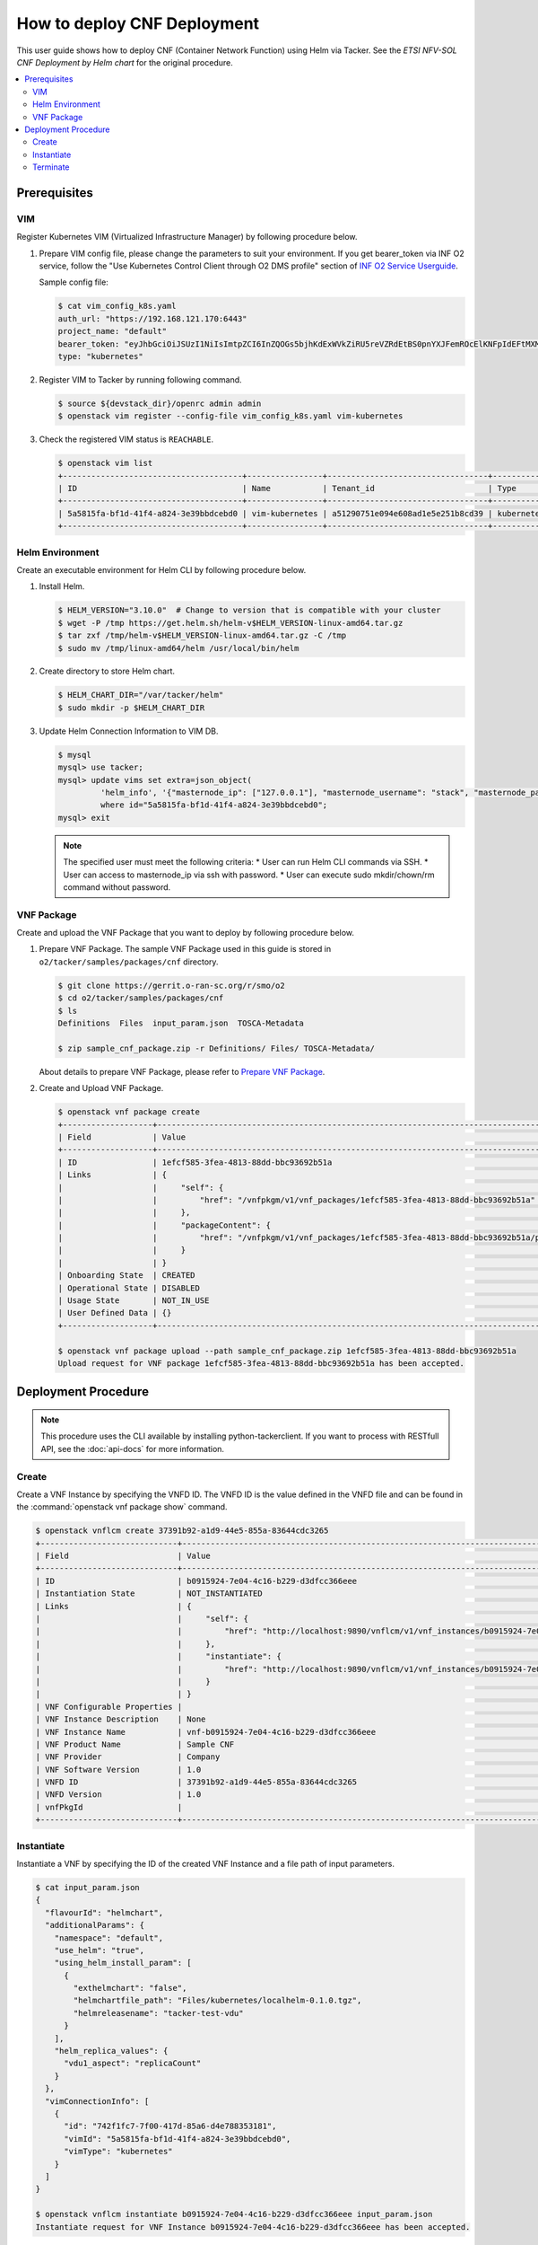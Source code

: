 .. This work is licensed under a Creative Commons Attribution 4.0 International License.
.. http://creativecommons.org/licenses/by/4.0


How to deploy CNF Deployment
============================

This user guide shows how to deploy CNF (Container Network Function) using Helm via Tacker.
See the `ETSI NFV-SOL CNF Deployment by Helm chart` for the original procedure.

.. contents::
   :depth: 3
   :local:

Prerequisites
-------------

VIM
~~~
Register Kubernetes VIM (Virtualized Infrastructure Manager) by following procedure below.

1. Prepare VIM config file, please change the parameters to suit your environment.
   If you get bearer_token via INF O2 service, follow the "Use Kubernetes Control Client through O2 DMS profile" section of `INF O2 Service Userguide`_.

   Sample config file:

   .. code:: bash

      $ cat vim_config_k8s.yaml
      auth_url: "https://192.168.121.170:6443"
      project_name: "default"
      bearer_token: "eyJhbGciOiJSUzI1NiIsImtpZCI6InZQOGs5bjhKdExWVkZiRU5reVZRdEtBS0pnYXJFemROcElKNFpIdEFtMXMifQ.eyJpc3MiOiJrdWJlcm5ldGVzL3NlcnZpY2VhY2NvdW50Iiwia3ViZXJuZXRlcy5pby9zZXJ2aWNlYWNjb3VudC9uYW1lc3BhY2UiOiJrdWJlLXN5c3RlbSIsImt1YmVybmV0ZXMuaW8vc2VydmljZWFjY291bnQvc2VjcmV0Lm5hbWUiOiJhZG1pbi11c2VyLXRva2VuLTk4am1qIiwia3ViZXJuZXRlcy5pby9zZXJ2aWNlYWNjb3VudC9zZXJ2aWNlLWFjY291bnQubmFtZSI6ImFkbWluLXVzZXIiLCJrdWJlcm5ldGVzLmlvL3NlcnZpY2VhY2NvdW50L3NlcnZpY2UtYWNjb3VudC51aWQiOiIzZWJkZmEzZi0wMTA1LTRhN2YtODFjZS1kYjg5ODcxYTBiMDYiLCJzdWIiOiJzeXN0ZW06c2VydmljZWFjY291bnQ6a3ViZS1zeXN0ZW06YWRtaW4tdXNlciJ9.df_mV4RbsRN6oOS2KnkaKid0cJBAvdpautWnK67R0y8PRSm79Vc02NbUCmai0M4QiIF9gKhqtM0OYB5vZYJJng9vkcSNVWFUv6hA4Tvjw8FnEcGWe7TnWE2q-ZywJYiZNHvToRIgP5EH5UuLACEXu8KeeG56LxL3T2qNsUenUYLYaT6EciwKiy5SaEk3H1BB0zvSff0d_6sPvGCtY4xL_Q1pqqdgeL2lwC7tcivwEyRy3rMp1FBRrWOVdyeybww0XiNfEnYOjFyVSI4ED2n2msIdz_2JoHAnphGO7nslpn3MmkO-K1Mnhk7EKiR0kgHboGXwQlcnjW4Cje77PjumPg"
      type: "kubernetes"

2. Register VIM to Tacker by running following command.

   .. code:: bash

      $ source ${devstack_dir}/openrc admin admin
      $ openstack vim register --config-file vim_config_k8s.yaml vim-kubernetes

3. Check the registered VIM status is ``REACHABLE``.

   .. code:: bash

      $ openstack vim list
      +--------------------------------------+----------------+----------------------------------+------------+------------+-----------+
      | ID                                   | Name           | Tenant_id                        | Type       | Is Default | Status    |
      +--------------------------------------+----------------+----------------------------------+------------+------------+-----------+
      | 5a5815fa-bf1d-41f4-a824-3e39bbdcebd0 | vim-kubernetes | a51290751e094e608ad1e5e251b8cd39 | kubernetes | True       | REACHABLE |
      +--------------------------------------+----------------+----------------------------------+------------+------------+-----------+

Helm Environment
~~~~~~~~~~~~~~~~
Create an executable environment for Helm CLI by following procedure below.

1. Install Helm.

   .. code:: bash

      $ HELM_VERSION="3.10.0"  # Change to version that is compatible with your cluster
      $ wget -P /tmp https://get.helm.sh/helm-v$HELM_VERSION-linux-amd64.tar.gz
      $ tar zxf /tmp/helm-v$HELM_VERSION-linux-amd64.tar.gz -C /tmp
      $ sudo mv /tmp/linux-amd64/helm /usr/local/bin/helm

2. Create directory to store Helm chart.

   .. code:: bash

      $ HELM_CHART_DIR="/var/tacker/helm"
      $ sudo mkdir -p $HELM_CHART_DIR

3. Update Helm Connection Information to VIM DB.

   .. code:: bash

      $ mysql
      mysql> use tacker;
      mysql> update vims set extra=json_object(
               'helm_info', '{"masternode_ip": ["127.0.0.1"], "masternode_username": "stack", "masternode_password": "******"}')
               where id="5a5815fa-bf1d-41f4-a824-3e39bbdcebd0";
      mysql> exit

   .. note::

      The specified user must meet the following criteria:
      * User can run Helm CLI commands via SSH.
      * User can access to masternode_ip via ssh with password.
      * User can execute sudo mkdir/chown/rm command without password.

VNF Package
~~~~~~~~~~~
Create and upload the VNF Package that you want to deploy by following procedure below.

1. Prepare VNF Package.
   The sample VNF Package used in this guide is stored in ``o2/tacker/samples/packages/cnf`` directory.

   .. code:: bash

      $ git clone https://gerrit.o-ran-sc.org/r/smo/o2
      $ cd o2/tacker/samples/packages/cnf
      $ ls
      Definitions  Files  input_param.json  TOSCA-Metadata

      $ zip sample_cnf_package.zip -r Definitions/ Files/ TOSCA-Metadata/

   About details to prepare VNF Package, please refer to `Prepare VNF Package`_.

2. Create and Upload VNF Package.

   .. code:: bash

      $ openstack vnf package create
      +-------------------+-------------------------------------------------------------------------------------------------+
      | Field             | Value                                                                                           |
      +-------------------+-------------------------------------------------------------------------------------------------+
      | ID                | 1efcf585-3fea-4813-88dd-bbc93692b51a                                                            |
      | Links             | {                                                                                               |
      |                   |     "self": {                                                                                   |
      |                   |         "href": "/vnfpkgm/v1/vnf_packages/1efcf585-3fea-4813-88dd-bbc93692b51a"                 |
      |                   |     },                                                                                          |
      |                   |     "packageContent": {                                                                         |
      |                   |         "href": "/vnfpkgm/v1/vnf_packages/1efcf585-3fea-4813-88dd-bbc93692b51a/package_content" |
      |                   |     }                                                                                           |
      |                   | }                                                                                               |
      | Onboarding State  | CREATED                                                                                         |
      | Operational State | DISABLED                                                                                        |
      | Usage State       | NOT_IN_USE                                                                                      |
      | User Defined Data | {}                                                                                              |
      +-------------------+-------------------------------------------------------------------------------------------------+

      $ openstack vnf package upload --path sample_cnf_package.zip 1efcf585-3fea-4813-88dd-bbc93692b51a
      Upload request for VNF package 1efcf585-3fea-4813-88dd-bbc93692b51a has been accepted.


Deployment Procedure
--------------------

.. note::

   This procedure uses the CLI available by installing python-tackerclient.
   If you want to process with RESTfull API, see the :doc:`api-docs` for more information.

Create
~~~~~~
Create a VNF Instance by specifying the VNFD ID. The VNFD ID is the value defined in the VNFD file and can be found in the :command:`openstack vnf package show` command.

.. code:: bash

   $ openstack vnflcm create 37391b92-a1d9-44e5-855a-83644cdc3265
   +-----------------------------+------------------------------------------------------------------------------------------------------------------+
   | Field                       | Value                                                                                                            |
   +-----------------------------+------------------------------------------------------------------------------------------------------------------+
   | ID                          | b0915924-7e04-4c16-b229-d3dfcc366eee                                                                             |
   | Instantiation State         | NOT_INSTANTIATED                                                                                                 |
   | Links                       | {                                                                                                                |
   |                             |     "self": {                                                                                                    |
   |                             |         "href": "http://localhost:9890/vnflcm/v1/vnf_instances/b0915924-7e04-4c16-b229-d3dfcc366eee"             |
   |                             |     },                                                                                                           |
   |                             |     "instantiate": {                                                                                             |
   |                             |         "href": "http://localhost:9890/vnflcm/v1/vnf_instances/b0915924-7e04-4c16-b229-d3dfcc366eee/instantiate" |
   |                             |     }                                                                                                            |
   |                             | }                                                                                                                |
   | VNF Configurable Properties |                                                                                                                  |
   | VNF Instance Description    | None                                                                                                             |
   | VNF Instance Name           | vnf-b0915924-7e04-4c16-b229-d3dfcc366eee                                                                         |
   | VNF Product Name            | Sample CNF                                                                                                       |
   | VNF Provider                | Company                                                                                                          |
   | VNF Software Version        | 1.0                                                                                                              |
   | VNFD ID                     | 37391b92-a1d9-44e5-855a-83644cdc3265                                                                             |
   | VNFD Version                | 1.0                                                                                                              |
   | vnfPkgId                    |                                                                                                                  |
   +-----------------------------+------------------------------------------------------------------------------------------------------------------+

Instantiate
~~~~~~~~~~~
Instantiate a VNF by specifying the ID of the created VNF Instance and a file path of input parameters.

.. code:: bash

   $ cat input_param.json
   {
     "flavourId": "helmchart",
     "additionalParams": {
       "namespace": "default",
       "use_helm": "true",
       "using_helm_install_param": [
         {
           "exthelmchart": "false",
           "helmchartfile_path": "Files/kubernetes/localhelm-0.1.0.tgz",
           "helmreleasename": "tacker-test-vdu"
         }
       ],
       "helm_replica_values": {
         "vdu1_aspect": "replicaCount"
       }
     },
     "vimConnectionInfo": [
       {
         "id": "742f1fc7-7f00-417d-85a6-d4e788353181",
         "vimId": "5a5815fa-bf1d-41f4-a824-3e39bbdcebd0",
         "vimType": "kubernetes"
       }
     ]
   }

   $ openstack vnflcm instantiate b0915924-7e04-4c16-b229-d3dfcc366eee input_param.json
   Instantiate request for VNF Instance b0915924-7e04-4c16-b229-d3dfcc366eee has been accepted.

You can verify that the deployment was successful in the following ways:

1. Verify that the VNF Instance displayed by the command is as follows:

   * ``Instantiation State`` became ``INSTANTIATED``.
   * Deployed resource information is stored in ``vnfcResourceInfo`` of ``Instantiated Vnf Info``.

   .. code:: bash

      $ openstack vnflcm show b0915924-7e04-4c16-b229-d3dfcc366eee
      +-----------------------------+----------------------------------------------------------------------------------------------------------------------+
      | Field                       | Value                                                                                                                |
      +-----------------------------+----------------------------------------------------------------------------------------------------------------------+
      | ID                          | b0915924-7e04-4c16-b229-d3dfcc366eee                                                                                 |
      | Instantiated Vnf Info       | {                                                                                                                    |
      |                             |     "flavourId": "helmchart",                                                                                        |
      |                             |     "vnfState": "STARTED",                                                                                           |
      |                             |     "scaleStatus": [                                                                                                 |
      |                             |         {                                                                                                            |
      |                             |             "aspectId": "vdu1_aspect",                                                                               |
      |                             |             "scaleLevel": 0                                                                                          |
      |                             |         }                                                                                                            |
      |                             |     ],                                                                                                               |
      |                             |     "extCpInfo": [],                                                                                                 |
      |                             |     "vnfcResourceInfo": [                                                                                            |
      |                             |         {                                                                                                            |
      |                             |             "id": "df202937-2bb8-40a9-8be0-a8aa5e2ec0ae",                                                            |
      |                             |             "vduId": "VDU1",                                                                                         |
      |                             |             "computeResource": {                                                                                     |
      |                             |                 "vimConnectionId": null,                                                                             |
      |                             |                 "resourceId": "tacker-test-vdu-localhelm-7b5489f949-fzmc5",                                          |
      |                             |                 "vimLevelResourceType": "Deployment"                                                                 |
      |                             |             },                                                                                                       |
      |                             |             "storageResourceIds": []                                                                                 |
      |                             |         }                                                                                                            |
      |                             |     ],                                                                                                               |
      |                             |     "additionalParams": {                                                                                            |
      |                             |         "useHelm": "true",                                                                                           |
      |                             |         "namespace": "default",                                                                                      |
      |                             |         "helmReplicaValues": {                                                                                       |
      |                             |             "vdu1Aspect": "replicaCount"                                                                             |
      |                             |         },                                                                                                           |
      |                             |         "usingHelmInstallParam": [                                                                                   |
      |                             |             {                                                                                                        |
      |                             |                 "exthelmchart": "false",                                                                             |
      |                             |                 "helmreleasename": "tacker-test-vdu",                                                                |
      |                             |                 "helmchartfilePath": "Files/kubernetes/localhelm-0.1.0.tgz"                                          |
      |                             |             }                                                                                                        |
      |                             |         ]                                                                                                            |
      |                             |     }                                                                                                                |
      |                             | }                                                                                                                    |
      | Instantiation State         | INSTANTIATED                                                                                                         |
      | Links                       | {                                                                                                                    |
      |                             |     "self": {                                                                                                        |
      |                             |         "href": "http://localhost:9890/vnflcm/v1/vnf_instances/b0915924-7e04-4c16-b229-d3dfcc366eee"                 |
      |                             |     },                                                                                                               |
      |                             |     "terminate": {                                                                                                   |
      |                             |         "href": "http://localhost:9890/vnflcm/v1/vnf_instances/b0915924-7e04-4c16-b229-d3dfcc366eee/terminate"       |
      |                             |     },                                                                                                               |
      |                             |     "heal": {                                                                                                        |
      |                             |         "href": "http://localhost:9890/vnflcm/v1/vnf_instances/b0915924-7e04-4c16-b229-d3dfcc366eee/heal"            |
      |                             |     },                                                                                                               |
      |                             |     "changeExtConn": {                                                                                               |
      |                             |         "href": "http://localhost:9890/vnflcm/v1/vnf_instances/b0915924-7e04-4c16-b229-d3dfcc366eee/change_ext_conn" |
      |                             |     }                                                                                                                |
      |                             | }                                                                                                                    |
      | VIM Connection Info         | [                                                                                                                    |
      |                             |     {                                                                                                                |
      |                             |         "id": "742f1fc7-7f00-417d-85a6-d4e788353181",                                                                |
      |                             |         "vimId": "5a5815fa-bf1d-41f4-a824-3e39bbdcebd0",                                                             |
      |                             |         "vimType": "kubernetes",                                                                                     |
      |                             |         "interfaceInfo": {},                                                                                         |
      |                             |         "accessInfo": {},                                                                                            |
      |                             |         "extra": {}                                                                                                  |
      |                             |     }                                                                                                                |
      |                             | ]                                                                                                                    |
      | VNF Configurable Properties |                                                                                                                      |
      | VNF Instance Description    | None                                                                                                                 |
      | VNF Instance Name           | vnf-b0915924-7e04-4c16-b229-d3dfcc366eee                                                                             |
      | VNF Product Name            | Sample CNF                                                                                                           |
      | VNF Provider                | Company                                                                                                              |
      | VNF Software Version        | 1.0                                                                                                                  |
      | VNFD ID                     | 37391b92-a1d9-44e5-855a-83644cdc3265                                                                                 |
      | VNFD Version                | 1.0                                                                                                                  |
      | metadata                    | namespace=default                                                                                                    |
      | vnfPkgId                    |                                                                                                                      |
      +-----------------------------+----------------------------------------------------------------------------------------------------------------------+

2. Verify the CNF resources that were actually created as follows:

   .. code:: bash

      $ kubectl get deployment
      NAME                        READY   UP-TO-DATE   AVAILABLE   AGE
      tacker-test-vdu-localhelm   1/1     1            1           20s

      $ kubectl get pod
      NAME                                         READY   STATUS    RESTARTS   AGE
      tacker-test-vdu-localhelm-7b5489f949-fzmc5   1/1     Running   0          24s

      $ helm list
      NAME            NAMESPACE REVISION UPDATED                                 STATUS   CHART           APP VERSION
      tacker-test-vdu default   1        2022-06-29 14:54:32.20990033 +0000 UTC  deployed localhelm-0.1.0 1.16.0

Terminate
~~~~~~~~~
Terminate a VNF by specifying the VNF Instance ID.

.. code:: bash

   $ openstack vnflcm terminate b0915924-7e04-4c16-b229-d3dfcc366eee
   Terminate request for VNF Instance 'b0915924-7e04-4c16-b229-d3dfcc366eee' has been accepted.


.. _ETSI NFV-SOL CNF Deployment by Helm chart: https://docs.openstack.org/tacker/latest/user/mgmt_driver_deploy_k8s_and_cnf_with_helm.html#etsi-nfv-sol-cnf-deployment-by-helm-chart
.. _INF O2 Service Userguide: https://docs.o-ran-sc.org/projects/o-ran-sc-pti-o2/en/latest/user-guide.html
.. _Prepare VNF Package: https://docs.openstack.org/tacker/latest/user/mgmt_driver_deploy_k8s_and_cnf_with_helm.html#prepare-vnf-package
